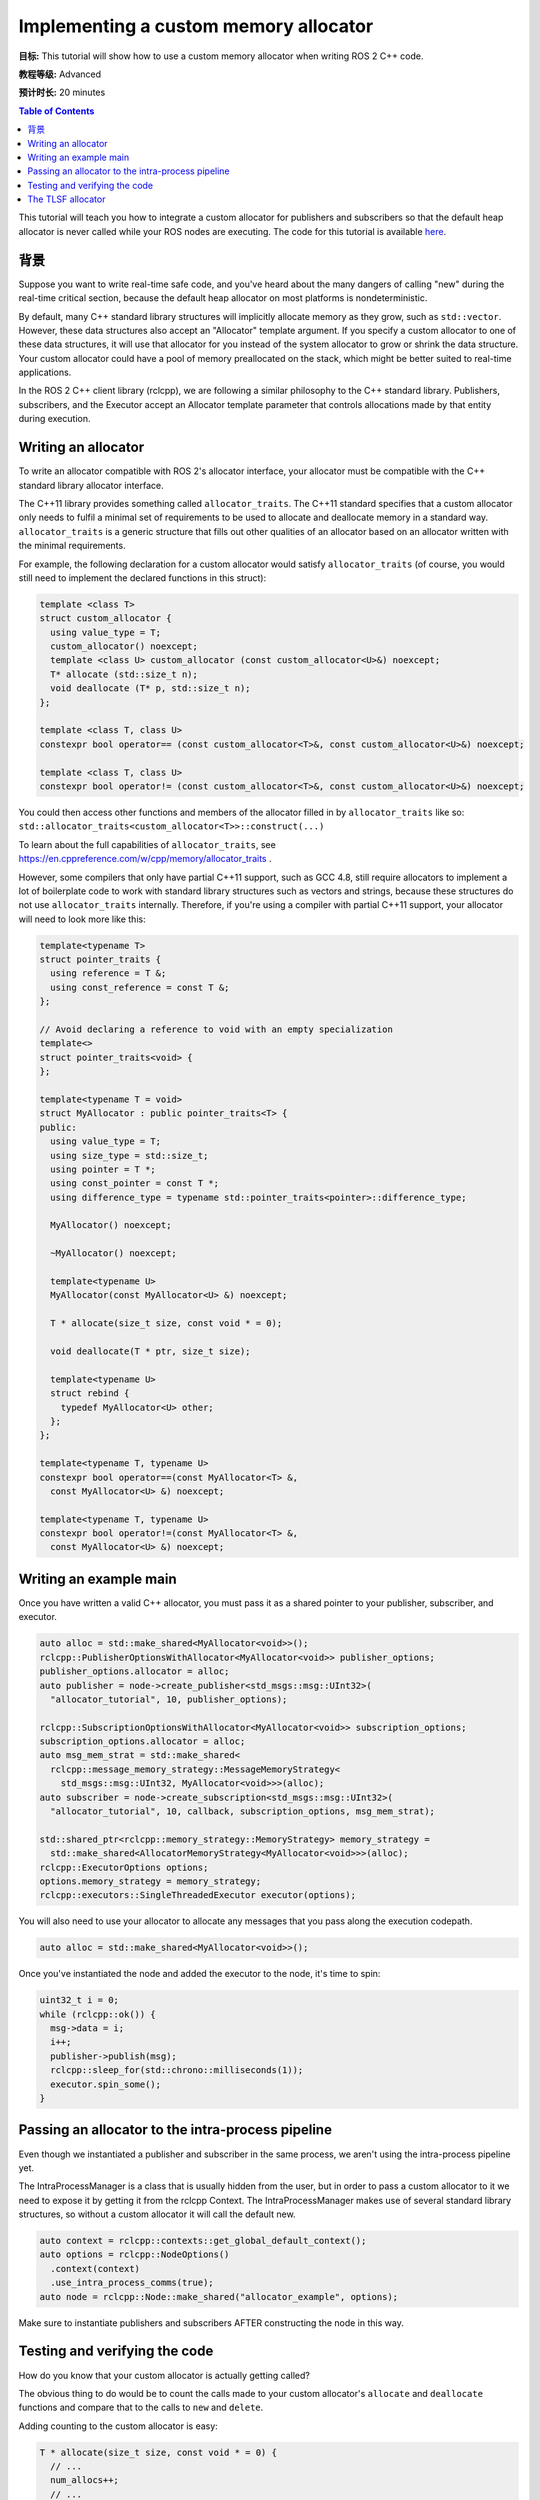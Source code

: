 .. redirect-from::

    Allocator-Template-Tutorial
    Tutorials/Allocator-Template-Tutorial

Implementing a custom memory allocator
======================================

**目标:** This tutorial will show how to use a custom memory allocator when writing ROS 2 C++ code.

**教程等级:** Advanced

**预计时长:** 20 minutes

.. contents:: Table of Contents
   :depth: 2
   :local:

This tutorial will teach you how to integrate a custom allocator for publishers and subscribers so that the default heap allocator is never called while your ROS nodes are executing.
The code for this tutorial is available `here <https://github.com/ros2/demos/blob/{REPOS_FILE_BRANCH}/demo_nodes_cpp/src/topics/allocator_tutorial.cpp>`__.

背景
----------

Suppose you want to write real-time safe code, and you've heard about the many dangers of calling "new" during the real-time critical section, because the default heap allocator on most platforms is nondeterministic.

By default, many C++ standard library structures will implicitly allocate memory as they grow, such as ``std::vector``. However, these data structures also accept an "Allocator" template argument. If you specify a custom allocator to one of these data structures, it will use that allocator for you instead of the system allocator to grow or shrink the data structure. Your custom allocator could have a pool of memory preallocated on the stack, which might be better suited to real-time applications.

In the ROS 2 C++ client library (rclcpp), we are following a similar philosophy to the C++ standard library. Publishers, subscribers, and the Executor accept an Allocator template parameter that controls allocations made by that entity during execution.

Writing an allocator
--------------------

To write an allocator compatible with ROS 2's allocator interface, your allocator must be compatible with the C++ standard library allocator interface.

The C++11 library provides something called ``allocator_traits``. The C++11 standard specifies that a custom allocator only needs to fulfil a minimal set of requirements to be used to allocate and deallocate memory in a standard way. ``allocator_traits`` is a generic structure that fills out other qualities of an allocator based on an allocator written with the minimal requirements.

For example, the following declaration for a custom allocator would satisfy ``allocator_traits`` (of course, you would still need to implement the declared functions in this struct):

.. code-block:: c++

   template <class T>
   struct custom_allocator {
     using value_type = T;
     custom_allocator() noexcept;
     template <class U> custom_allocator (const custom_allocator<U>&) noexcept;
     T* allocate (std::size_t n);
     void deallocate (T* p, std::size_t n);
   };

   template <class T, class U>
   constexpr bool operator== (const custom_allocator<T>&, const custom_allocator<U>&) noexcept;

   template <class T, class U>
   constexpr bool operator!= (const custom_allocator<T>&, const custom_allocator<U>&) noexcept;

You could then access other functions and members of the allocator filled in by ``allocator_traits`` like so: ``std::allocator_traits<custom_allocator<T>>::construct(...)``

To learn about the full capabilities of ``allocator_traits``, see https://en.cppreference.com/w/cpp/memory/allocator_traits .

However, some compilers that only have partial C++11 support, such as GCC 4.8, still require allocators to implement a lot of boilerplate code to work with standard library structures such as vectors and strings, because these structures do not use ``allocator_traits`` internally. Therefore, if you're using a compiler with partial C++11 support, your allocator will need to look more like this:

.. code-block:: c++

   template<typename T>
   struct pointer_traits {
     using reference = T &;
     using const_reference = const T &;
   };

   // Avoid declaring a reference to void with an empty specialization
   template<>
   struct pointer_traits<void> {
   };

   template<typename T = void>
   struct MyAllocator : public pointer_traits<T> {
   public:
     using value_type = T;
     using size_type = std::size_t;
     using pointer = T *;
     using const_pointer = const T *;
     using difference_type = typename std::pointer_traits<pointer>::difference_type;

     MyAllocator() noexcept;

     ~MyAllocator() noexcept;

     template<typename U>
     MyAllocator(const MyAllocator<U> &) noexcept;

     T * allocate(size_t size, const void * = 0);

     void deallocate(T * ptr, size_t size);

     template<typename U>
     struct rebind {
       typedef MyAllocator<U> other;
     };
   };

   template<typename T, typename U>
   constexpr bool operator==(const MyAllocator<T> &,
     const MyAllocator<U> &) noexcept;

   template<typename T, typename U>
   constexpr bool operator!=(const MyAllocator<T> &,
     const MyAllocator<U> &) noexcept;

Writing an example main
-----------------------

Once you have written a valid C++ allocator, you must pass it as a shared pointer to your publisher, subscriber, and executor.

.. code-block:: c++

     auto alloc = std::make_shared<MyAllocator<void>>();
     rclcpp::PublisherOptionsWithAllocator<MyAllocator<void>> publisher_options;
     publisher_options.allocator = alloc;
     auto publisher = node->create_publisher<std_msgs::msg::UInt32>(
       "allocator_tutorial", 10, publisher_options);

     rclcpp::SubscriptionOptionsWithAllocator<MyAllocator<void>> subscription_options;
     subscription_options.allocator = alloc;
     auto msg_mem_strat = std::make_shared<
       rclcpp::message_memory_strategy::MessageMemoryStrategy<
         std_msgs::msg::UInt32, MyAllocator<void>>>(alloc);
     auto subscriber = node->create_subscription<std_msgs::msg::UInt32>(
       "allocator_tutorial", 10, callback, subscription_options, msg_mem_strat);

     std::shared_ptr<rclcpp::memory_strategy::MemoryStrategy> memory_strategy =
       std::make_shared<AllocatorMemoryStrategy<MyAllocator<void>>>(alloc);
     rclcpp::ExecutorOptions options;
     options.memory_strategy = memory_strategy;
     rclcpp::executors::SingleThreadedExecutor executor(options);

You will also need to use your allocator to allocate any messages that you pass along the execution codepath.

.. code-block:: c++

     auto alloc = std::make_shared<MyAllocator<void>>();

Once you've instantiated the node and added the executor to the node, it's time to spin:

.. code-block:: c++

     uint32_t i = 0;
     while (rclcpp::ok()) {
       msg->data = i;
       i++;
       publisher->publish(msg);
       rclcpp::sleep_for(std::chrono::milliseconds(1));
       executor.spin_some();
     }

Passing an allocator to the intra-process pipeline
--------------------------------------------------

Even though we instantiated a publisher and subscriber in the same process, we aren't using the intra-process pipeline yet.

The IntraProcessManager is a class that is usually hidden from the user, but in order to pass a custom allocator to it we need to expose it by getting it from the rclcpp Context. The IntraProcessManager makes use of several standard library structures, so without a custom allocator it will call the default new.

.. code-block:: c++

    auto context = rclcpp::contexts::get_global_default_context();
    auto options = rclcpp::NodeOptions()
      .context(context)
      .use_intra_process_comms(true);
    auto node = rclcpp::Node::make_shared("allocator_example", options);

Make sure to instantiate publishers and subscribers AFTER constructing the node in this way.

Testing and verifying the code
------------------------------

How do you know that your custom allocator is actually getting called?

The obvious thing to do would be to count the calls made to your custom allocator's ``allocate`` and ``deallocate`` functions and compare that to the calls to ``new`` and ``delete``.

Adding counting to the custom allocator is easy:

.. code-block:: c++

     T * allocate(size_t size, const void * = 0) {
       // ...
       num_allocs++;
       // ...
     }

     void deallocate(T * ptr, size_t size) {
       // ...
       num_deallocs++;
       // ...
     }

You can also override the global new and delete operators:

.. code-block:: c++

   void operator delete(void * ptr) noexcept {
     if (ptr != nullptr) {
       if (is_running) {
         global_runtime_deallocs++;
       }
       std::free(ptr);
       ptr = nullptr;
     }
   }

   void operator delete(void * ptr, size_t) noexcept {
     if (ptr != nullptr) {
       if (is_running) {
         global_runtime_deallocs++;
       }
       std::free(ptr);
       ptr = nullptr;
     }
   }

where the variables we are incrementing are just global static integers, and ``is_running`` is a global static boolean that gets toggled right before the call to ``spin``.

The `example executable <https://github.com/ros2/demos/blob/{REPOS_FILE_BRANCH}/demo_nodes_cpp/src/topics/allocator_tutorial.cpp>`__ prints the value of the variables. To run the example executable, use:

.. code-block:: bash

   ros2 run demo_nodes_cpp allocator_tutorial

or, to run the example with the intra-process pipeline on:

.. code-block:: bash

   ros2 run demo_nodes_cpp allocator_tutorial intra

You should get numbers like:

.. code-block:: bash

   Global new was called 15590 times during spin
   Global delete was called 15590 times during spin
   Allocator new was called 27284 times during spin
   Allocator delete was called 27281 times during spin

We've caught about 2/3 of the allocations/deallocations that happen on the execution path, but where do the remaining 1/3 come from?

As a matter of fact, these allocations/deallocations originate in the underlying DDS implementation used in this example.

Proving this is out of the scope of this tutorial, but you can check out the test for the allocation path that gets run as part of the ROS 2 continuous integration testing, which backtraces through the code and figures out whether certain function calls originate in the rmw implementation or in a DDS implementation:

https://github.com/ros2/realtime_support/blob/{REPOS_FILE_BRANCH}/tlsf_cpp/test/test_tlsf.cpp#L41

Note that this test is not using the custom allocator we just created, but the TLSF allocator (see below).

The TLSF allocator
------------------

ROS 2 offers support for the TLSF (Two Level Segregate Fit) allocator, which was designed to meet real-time requirements:

https://github.com/ros2/realtime_support/tree/{REPOS_FILE_BRANCH}/tlsf_cpp

For more information about TLSF, see http://www.gii.upv.es/tlsf/

Note that the TLSF allocator is licensed under a dual-GPL/LGPL license.

A full working example using the TLSF allocator is here:
https://github.com/ros2/realtime_support/blob/{REPOS_FILE_BRANCH}/tlsf_cpp/example/allocator_example.cpp
